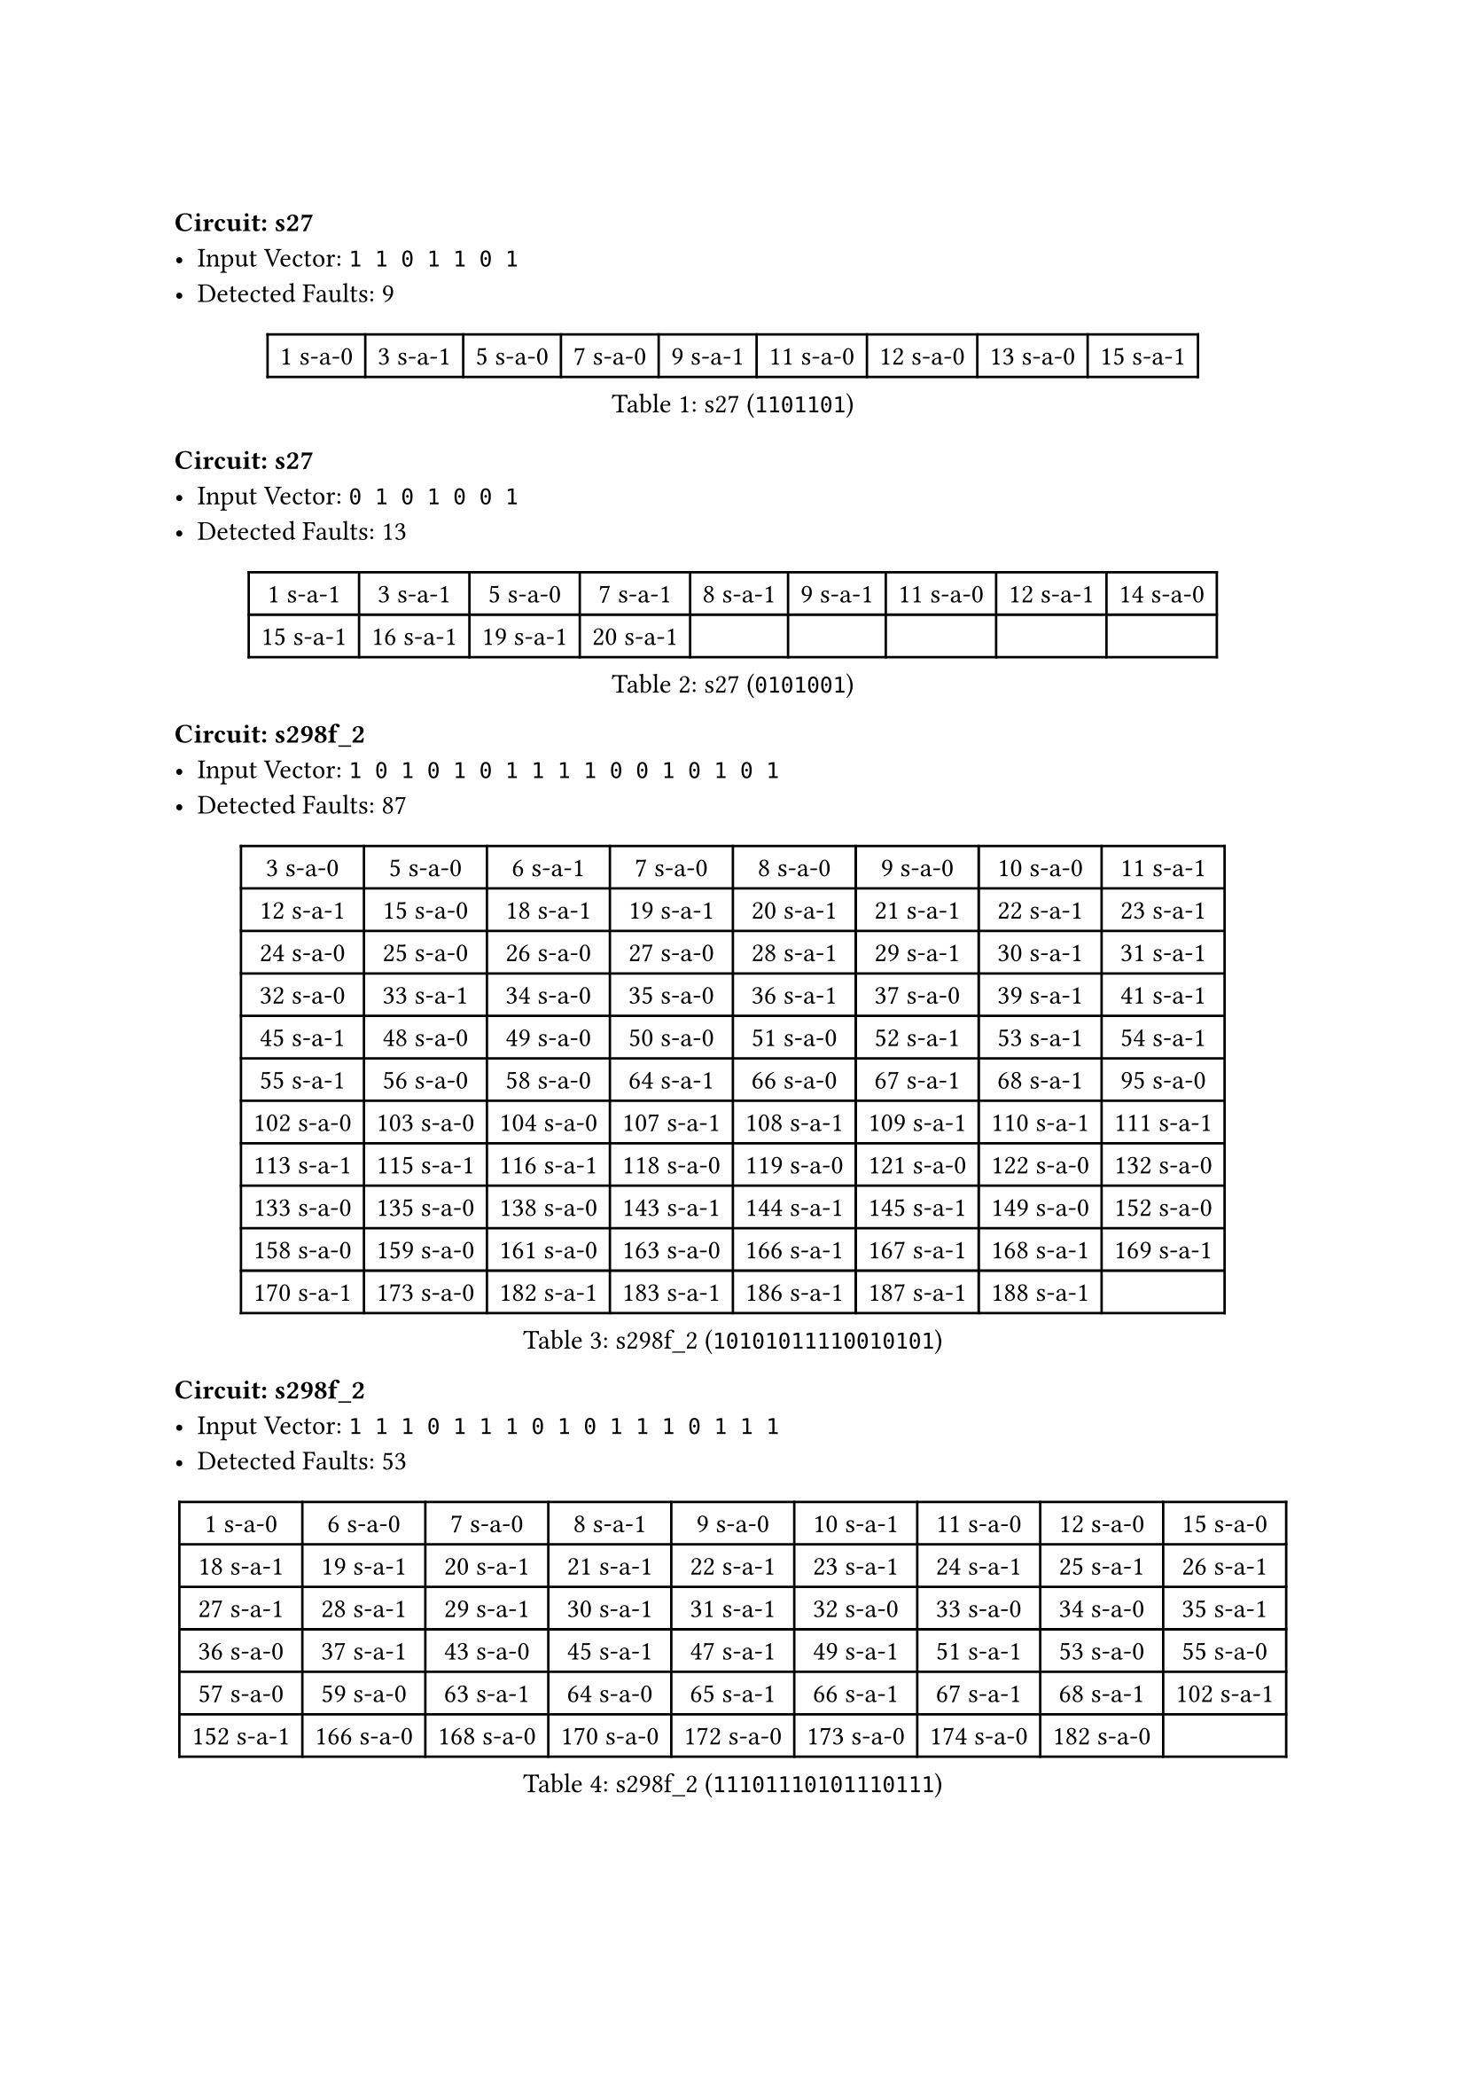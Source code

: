 #block(breakable: false)
=== Circuit: s27
- Input Vector: `1 1 0 1 1 0 1`
- Detected Faults: 9
#figure(
  caption: [s27 (`1101101`)],
  table(
    columns: 9,
    [1 s-a-0], [3 s-a-1], [5 s-a-0], [7 s-a-0], [9 s-a-1], [11 s-a-0], [12 s-a-0], [13 s-a-0], [15 s-a-1],
  ),
)

=== Circuit: s27
- Input Vector: `0 1 0 1 0 0 1`
- Detected Faults: 13
#figure(
  caption: [s27 (`0101001`)],
  table(
    columns: 9,
    [1 s-a-1], [3 s-a-1], [5 s-a-0], [7 s-a-1], [8 s-a-1], [9 s-a-1], [11 s-a-0], [12 s-a-1], [14 s-a-0],
    [15 s-a-1], [16 s-a-1], [19 s-a-1], [20 s-a-1],
  ),
)

#block(
  breakable: false,
  [ === Circuit: s298f_2
    - Input Vector: `1 0 1 0 1 0 1 1 1 1 0 0 1 0 1 0 1`
    - Detected Faults: 87 ],
)

#figure(
  caption: [s298f_2 (`10101011110010101`)],
  table(
    columns: 8,
    [3 s-a-0], [5 s-a-0], [6 s-a-1], [7 s-a-0], [8 s-a-0], [9 s-a-0], [10 s-a-0], [11 s-a-1],
    [12 s-a-1], [15 s-a-0], [18 s-a-1], [19 s-a-1], [20 s-a-1], [21 s-a-1], [22 s-a-1], [23 s-a-1],
    [24 s-a-0], [25 s-a-0], [26 s-a-0], [27 s-a-0], [28 s-a-1], [29 s-a-1], [30 s-a-1], [31 s-a-1],
    [32 s-a-0], [33 s-a-1], [34 s-a-0], [35 s-a-0], [36 s-a-1], [37 s-a-0], [39 s-a-1], [41 s-a-1],
    [45 s-a-1], [48 s-a-0], [49 s-a-0], [50 s-a-0], [51 s-a-0], [52 s-a-1], [53 s-a-1], [54 s-a-1],
    [55 s-a-1], [56 s-a-0], [58 s-a-0], [64 s-a-1], [66 s-a-0], [67 s-a-1], [68 s-a-1], [95 s-a-0],
    [102 s-a-0], [103 s-a-0], [104 s-a-0], [107 s-a-1], [108 s-a-1], [109 s-a-1], [110 s-a-1], [111 s-a-1],
    [113 s-a-1], [115 s-a-1], [116 s-a-1], [118 s-a-0], [119 s-a-0], [121 s-a-0], [122 s-a-0], [132 s-a-0],
    [133 s-a-0], [135 s-a-0], [138 s-a-0], [143 s-a-1], [144 s-a-1], [145 s-a-1], [149 s-a-0], [152 s-a-0],
    [158 s-a-0], [159 s-a-0], [161 s-a-0], [163 s-a-0], [166 s-a-1], [167 s-a-1], [168 s-a-1], [169 s-a-1],
    [170 s-a-1], [173 s-a-0], [182 s-a-1], [183 s-a-1], [186 s-a-1], [187 s-a-1], [188 s-a-1],
  ),
)

#block(
  breakable: false,
  [=== Circuit: s298f_2
    - Input Vector: `1 1 1 0 1 1 1 0 1 0 1 1 1 0 1 1 1`
    - Detected Faults: 53],
)

#figure(
  caption: [s298f_2 (`11101110101110111`)],
  table(
    columns: 9,
    [1 s-a-0], [6 s-a-0], [7 s-a-0], [8 s-a-1], [9 s-a-0], [10 s-a-1], [11 s-a-0], [12 s-a-0], [15 s-a-0],
    [18 s-a-1], [19 s-a-1], [20 s-a-1], [21 s-a-1], [22 s-a-1], [23 s-a-1], [24 s-a-1], [25 s-a-1], [26 s-a-1],
    [27 s-a-1], [28 s-a-1], [29 s-a-1], [30 s-a-1], [31 s-a-1], [32 s-a-0], [33 s-a-0], [34 s-a-0], [35 s-a-1],
    [36 s-a-0], [37 s-a-1], [43 s-a-0], [45 s-a-1], [47 s-a-1], [49 s-a-1], [51 s-a-1], [53 s-a-0], [55 s-a-0],
    [57 s-a-0], [59 s-a-0], [63 s-a-1], [64 s-a-0], [65 s-a-1], [66 s-a-1], [67 s-a-1], [68 s-a-1], [102 s-a-1],
    [152 s-a-1], [166 s-a-0], [168 s-a-0], [170 s-a-0], [172 s-a-0], [173 s-a-0], [174 s-a-0], [182 s-a-0],
  ),
)

#block(
  breakable: false,
  [=== Circuit: s344f_2
    - Input Vector: `1 0 1 0 1 0 1 0 1 0 1 0 1 1 1 1 0 1 1 1 1 1 1 1`
    - Detected Faults: 82],
)

#figure(
  caption: [s344f_2 (`101010101010111101111111`)],
  table(
    columns: 9,
    [1 s-a-0], [2 s-a-1], [3 s-a-0], [4 s-a-1], [5 s-a-0], [6 s-a-1], [7 s-a-0], [8 s-a-1], [9 s-a-0],
    [10 s-a-1], [11 s-a-0], [12 s-a-1], [13 s-a-0], [14 s-a-0], [15 s-a-0], [16 s-a-0], [25 s-a-1], [26 s-a-1],
    [27 s-a-1], [28 s-a-0], [29 s-a-0], [30 s-a-0], [31 s-a-0], [32 s-a-1], [33 s-a-0], [34 s-a-1], [35 s-a-0],
    [36 s-a-1], [37 s-a-0], [38 s-a-0], [39 s-a-0], [40 s-a-1], [41 s-a-0], [42 s-a-1], [43 s-a-0], [44 s-a-1],
    [45 s-a-0], [46 s-a-1], [47 s-a-0], [48 s-a-0], [49 s-a-1], [50 s-a-0], [54 s-a-1], [60 s-a-0], [61 s-a-1],
    [62 s-a-1], [64 s-a-0], [65 s-a-1], [66 s-a-1], [67 s-a-0], [68 s-a-1], [69 s-a-1], [70 s-a-1], [71 s-a-1],
    [72 s-a-1], [73 s-a-1], [76 s-a-1], [77 s-a-1], [78 s-a-1], [91 s-a-0], [92 s-a-1], [95 s-a-1], [96 s-a-1],
    [97 s-a-0], [99 s-a-0], [101 s-a-0], [105 s-a-1], [106 s-a-0], [108 s-a-0], [109 s-a-1], [110 s-a-1], [111 s-a-1],
    [112 s-a-0], [114 s-a-0], [115 s-a-1], [116 s-a-1], [144 s-a-0], [145 s-a-0], [146 s-a-0], [188 s-a-1], [189 s-a-1],
    [190 s-a-1],
  ),
)

#block(
  breakable: false,
  [=== Circuit: s344f_2
    - Input Vector: `1 1 1 0 1 0 1 1 1 0 1 0 1 0 1 0 1 0 0 0 1 1 0 0`
    - Detected Faults: 132],
)

#figure(
  caption: [s344f_2 (`111010111010101010001100`)],
  table(
    columns: 9,
    [1 s-a-0], [2 s-a-0], [3 s-a-0], [4 s-a-1], [5 s-a-0], [6 s-a-1], [7 s-a-0], [8 s-a-0], [9 s-a-0],
    [10 s-a-1], [11 s-a-0], [12 s-a-1], [13 s-a-0], [14 s-a-1], [15 s-a-0], [16 s-a-1], [25 s-a-1], [26 s-a-1],
    [27 s-a-1], [28 s-a-0], [29 s-a-1], [30 s-a-0], [31 s-a-1], [32 s-a-0], [33 s-a-0], [34 s-a-0], [35 s-a-1],
    [36 s-a-1], [37 s-a-0], [38 s-a-1], [39 s-a-0], [40 s-a-1], [41 s-a-0], [42 s-a-1], [43 s-a-0], [44 s-a-1],
    [45 s-a-0], [46 s-a-1], [47 s-a-1], [48 s-a-1], [49 s-a-0], [50 s-a-1], [51 s-a-0], [52 s-a-0], [53 s-a-1],
    [55 s-a-0], [56 s-a-1], [57 s-a-0], [58 s-a-1], [59 s-a-1], [60 s-a-1], [61 s-a-1], [62 s-a-1], [63 s-a-1],
    [64 s-a-1], [65 s-a-0], [67 s-a-0], [68 s-a-1], [69 s-a-0], [70 s-a-1], [71 s-a-0], [72 s-a-0], [73 s-a-1],
    [76 s-a-0], [78 s-a-0], [79 s-a-0], [80 s-a-0], [82 s-a-0], [85 s-a-0], [86 s-a-0], [88 s-a-0], [91 s-a-1],
    [92 s-a-0], [93 s-a-0], [94 s-a-0], [95 s-a-1], [96 s-a-1], [97 s-a-0], [99 s-a-1], [100 s-a-1], [101 s-a-0],
    [103 s-a-0], [104 s-a-1], [117 s-a-0], [118 s-a-1], [119 s-a-1], [120 s-a-1], [122 s-a-0], [123 s-a-0], [124 s-a-1],
    [125 s-a-1], [126 s-a-0], [127 s-a-1], [128 s-a-1], [130 s-a-0], [131 s-a-0], [132 s-a-1], [133 s-a-1], [134 s-a-1],
    [136 s-a-0], [137 s-a-1], [138 s-a-1], [139 s-a-1], [140 s-a-1], [142 s-a-0], [144 s-a-0], [146 s-a-0], [147 s-a-1],
    [148 s-a-1], [149 s-a-0], [153 s-a-1], [154 s-a-1], [155 s-a-0], [156 s-a-0], [162 s-a-1], [163 s-a-1], [164 s-a-1],
    [165 s-a-0], [169 s-a-1], [170 s-a-0], [171 s-a-0], [173 s-a-1], [174 s-a-1], [175 s-a-0], [179 s-a-0], [181 s-a-1],
    [182 s-a-1], [183 s-a-1], [184 s-a-1], [186 s-a-1], [188 s-a-0], [189 s-a-0],
  ),
)

#block(
  breakable: false,
  [=== Circuit: s349f_2
    - Input Vector: `1 0 1 0 0 0 0 0 0 0 1 0 1 0 1 0 1 1 1 1 1 1 1 1`
    - Detected Faults: 97],
)

#figure(
  caption: [s349f_2 (`101000000010101011111111`)],
  table(
    columns: 9,
    [1 s-a-0], [2 s-a-1], [3 s-a-0], [4 s-a-1], [5 s-a-1], [6 s-a-1], [7 s-a-1], [8 s-a-1], [9 s-a-1],
    [10 s-a-1], [11 s-a-0], [12 s-a-1], [13 s-a-0], [14 s-a-1], [15 s-a-0], [16 s-a-1], [25 s-a-0], [26 s-a-1],
    [27 s-a-0], [28 s-a-1], [29 s-a-1], [30 s-a-1], [31 s-a-1], [32 s-a-1], [33 s-a-1], [34 s-a-1], [35 s-a-0],
    [36 s-a-1], [37 s-a-0], [38 s-a-1], [39 s-a-0], [40 s-a-1], [41 s-a-0], [42 s-a-0], [43 s-a-1], [44 s-a-0],
    [45 s-a-0], [46 s-a-0], [47 s-a-0], [48 s-a-0], [49 s-a-0], [50 s-a-0], [51 s-a-1], [52 s-a-0], [53 s-a-1],
    [54 s-a-1], [55 s-a-1], [56 s-a-1], [57 s-a-1], [58 s-a-0], [60 s-a-0], [62 s-a-0], [64 s-a-1], [65 s-a-1],
    [66 s-a-0], [67 s-a-1], [68 s-a-0], [69 s-a-1], [70 s-a-1], [71 s-a-1], [72 s-a-1], [73 s-a-1], [74 s-a-1],
    [109 s-a-0], [111 s-a-0], [113 s-a-0], [115 s-a-0], [116 s-a-1], [118 s-a-1], [120 s-a-0], [121 s-a-1], [123 s-a-0],
    [124 s-a-1], [126 s-a-0], [127 s-a-0], [128 s-a-1], [129 s-a-1], [130 s-a-1], [131 s-a-1], [133 s-a-0], [134 s-a-1],
    [135 s-a-1], [137 s-a-0], [138 s-a-1], [171 s-a-0], [173 s-a-0], [174 s-a-1], [176 s-a-0], [177 s-a-1], [178 s-a-1],
    [179 s-a-0], [180 s-a-0], [181 s-a-0], [183 s-a-0], [187 s-a-1], [188 s-a-1], [189 s-a-1],
  ),
)

#block(
  breakable: false,
  [=== Circuit: s349f_2
    - Input Vector: `1 1 1 1 1 1 1 0 1 0 1 0 1 0 1 0 1 0 0 0 1 1 1 1`
    - Detected Faults: 137],
)

#figure(
  caption: [s349f_2 (`111111101010101010001111`)],
  table(
    columns: 9,
    [1 s-a-0], [2 s-a-0], [3 s-a-0], [4 s-a-0], [5 s-a-0], [6 s-a-0], [7 s-a-0], [8 s-a-1], [9 s-a-0],
    [10 s-a-1], [11 s-a-0], [12 s-a-1], [13 s-a-0], [14 s-a-1], [15 s-a-0], [25 s-a-1], [26 s-a-1], [27 s-a-1],
    [28 s-a-0], [29 s-a-0], [30 s-a-0], [31 s-a-0], [32 s-a-0], [33 s-a-1], [34 s-a-0], [35 s-a-1], [36 s-a-1],
    [37 s-a-0], [38 s-a-1], [39 s-a-0], [40 s-a-0], [41 s-a-1], [42 s-a-1], [43 s-a-1], [44 s-a-0], [45 s-a-1],
    [46 s-a-0], [47 s-a-1], [48 s-a-1], [49 s-a-1], [50 s-a-1], [51 s-a-0], [52 s-a-0], [53 s-a-0], [54 s-a-0],
    [55 s-a-0], [56 s-a-0], [57 s-a-0], [58 s-a-1], [59 s-a-1], [61 s-a-0], [62 s-a-1], [63 s-a-1], [65 s-a-0],
    [66 s-a-0], [67 s-a-1], [68 s-a-0], [69 s-a-1], [70 s-a-0], [71 s-a-0], [72 s-a-0], [74 s-a-0], [75 s-a-0],
    [76 s-a-1], [77 s-a-1], [78 s-a-0], [79 s-a-1], [80 s-a-1], [81 s-a-0], [82 s-a-1], [83 s-a-1], [84 s-a-0],
    [85 s-a-1], [86 s-a-1], [87 s-a-0], [88 s-a-1], [89 s-a-1], [90 s-a-0], [91 s-a-1], [92 s-a-1], [93 s-a-0],
    [94 s-a-0], [95 s-a-0], [96 s-a-1], [97 s-a-0], [99 s-a-0], [102 s-a-0], [103 s-a-0], [105 s-a-0], [108 s-a-1],
    [109 s-a-1], [110 s-a-1], [111 s-a-1], [112 s-a-1], [113 s-a-1], [114 s-a-1], [115 s-a-1], [116 s-a-0], [117 s-a-0],
    [130 s-a-1], [131 s-a-1], [133 s-a-0], [134 s-a-1], [135 s-a-1], [137 s-a-0], [138 s-a-1], [143 s-a-1], [144 s-a-1],
    [145 s-a-1], [150 s-a-1], [151 s-a-1], [152 s-a-1], [157 s-a-1], [158 s-a-1], [159 s-a-1], [162 s-a-1], [163 s-a-1],
    [164 s-a-1], [165 s-a-1], [166 s-a-1], [167 s-a-0], [168 s-a-1], [169 s-a-0], [171 s-a-0], [173 s-a-0], [174 s-a-0],
    [175 s-a-0], [177 s-a-0], [180 s-a-1], [181 s-a-1], [182 s-a-1], [183 s-a-1], [184 s-a-1], [185 s-a-1], [186 s-a-1],
    [187 s-a-0], [188 s-a-0],
  ),
)
